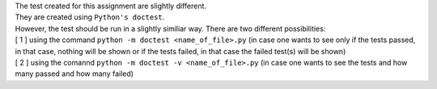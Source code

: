 | The test created for this assignment are slightly different.

| They are created using ``Python's doctest``.
| However, the test should be run in a slightly similiar way. There are two different possibilities:
| [ 1 ] using the command ``python -m doctest <name_of_file>.py`` (in case one wants to see only if the tests passed, in that case, nothing will be shown or if the tests failed, in that case the failed test(s) will be shown)
| [ 2 ] using the comannd ``python -m doctest -v <name_of_file>.py`` (in case one wants to see the tests and how many passed and how many failed)
